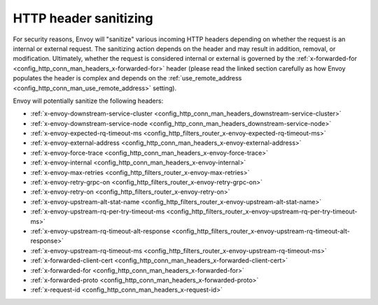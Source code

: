 .. _config_http_conn_man_header_sanitizing:

HTTP header sanitizing
======================

For security reasons, Envoy will "sanitize" various incoming HTTP headers depending on whether the
request is an internal or external request. The sanitizing action depends on the header and may
result in addition, removal, or modification. Ultimately, whether the request is considered internal
or external is governed by the :ref:`x-forwarded-for <config_http_conn_man_headers_x-forwarded-for>`
header (please read the linked section carefully as how Envoy populates the header is complex and
depends on the :ref:`use_remote_address <config_http_conn_man_use_remote_address>` setting).

Envoy will potentially sanitize the following headers:

* :ref:`x-envoy-downstream-service-cluster
  <config_http_conn_man_headers_downstream-service-cluster>`
* :ref:`x-envoy-downstream-service-node <config_http_conn_man_headers_downstream-service-node>`
* :ref:`x-envoy-expected-rq-timeout-ms <config_http_filters_router_x-envoy-expected-rq-timeout-ms>`
* :ref:`x-envoy-external-address <config_http_conn_man_headers_x-envoy-external-address>`
* :ref:`x-envoy-force-trace <config_http_conn_man_headers_x-envoy-force-trace>`
* :ref:`x-envoy-internal <config_http_conn_man_headers_x-envoy-internal>`
* :ref:`x-envoy-max-retries <config_http_filters_router_x-envoy-max-retries>`
* :ref:`x-envoy-retry-grpc-on <config_http_filters_router_x-envoy-retry-grpc-on>`
* :ref:`x-envoy-retry-on <config_http_filters_router_x-envoy-retry-on>`
* :ref:`x-envoy-upstream-alt-stat-name <config_http_filters_router_x-envoy-upstream-alt-stat-name>`
* :ref:`x-envoy-upstream-rq-per-try-timeout-ms
  <config_http_filters_router_x-envoy-upstream-rq-per-try-timeout-ms>`
* :ref:`x-envoy-upstream-rq-timeout-alt-response
  <config_http_filters_router_x-envoy-upstream-rq-timeout-alt-response>`
* :ref:`x-envoy-upstream-rq-timeout-ms <config_http_filters_router_x-envoy-upstream-rq-timeout-ms>`
* :ref:`x-forwarded-client-cert <config_http_conn_man_headers_x-forwarded-client-cert>`
* :ref:`x-forwarded-for <config_http_conn_man_headers_x-forwarded-for>`
* :ref:`x-forwarded-proto <config_http_conn_man_headers_x-forwarded-proto>`
* :ref:`x-request-id <config_http_conn_man_headers_x-request-id>`
